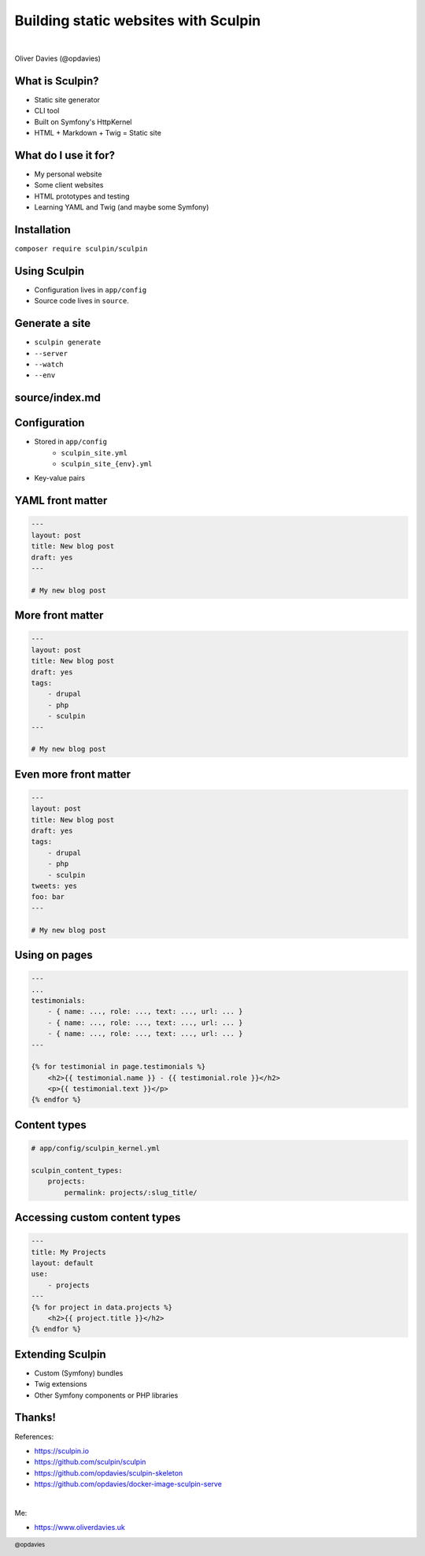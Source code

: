 .. footer:: @opdavies

Building static websites with Sculpin
#####################################

|

.. class:: titleslideinfo

Oliver Davies (@opdavies)

.. page:: imagePage

.. image:: druplicon.png
   :width: 10cm

.. page::

.. image:: sculpin.png
   :width: 10cm

.. page:: standardPage

What is Sculpin?
================

* Static site generator
* CLI tool
* Built on Symfony's HttpKernel
* HTML + Markdown + Twig = Static site

What do I use it for?
=====================

* My personal website
* Some client websites
* HTML prototypes and testing
* Learning YAML and Twig (and maybe some Symfony)

Installation
============

``composer require sculpin/sculpin``

Using Sculpin
=============

* Configuration lives in ``app/config``
* Source code lives in ``source``.

Generate a site
===============

* ``sculpin generate``
* ``--server``
* ``--watch``
* ``--env``

source/index.md
===============

.. code-block:: markdown
    :include: code/index.md.txt

Configuration
=============

- Stored in ``app/config``
    - ``sculpin_site.yml``
    - ``sculpin_site_{env}.yml``
- Key-value pairs

.. code-block:: markdown
    :include: code/configuration.txt

YAML front matter
=================

.. code-block:: yaml

    ---
    layout: post
    title: New blog post
    draft: yes
    ---

    # My new blog post

More front matter
=================

.. code-block:: yaml

    ---
    layout: post
    title: New blog post
    draft: yes
    tags:
        - drupal
        - php
        - sculpin
    ---

    # My new blog post



Even more front matter
======================

.. code-block:: yaml

    ---
    layout: post
    title: New blog post
    draft: yes
    tags:
        - drupal
        - php
        - sculpin
    tweets: yes
    foo: bar
    ---

    # My new blog post

Using on pages
==============

.. code-block:: twig

    ---
    ...
    testimonials:
        - { name: ..., role: ..., text: ..., url: ... }
        - { name: ..., role: ..., text: ..., url: ... }
        - { name: ..., role: ..., text: ..., url: ... }
    ---

    {% for testimonial in page.testimonials %}
        <h2>{{ testimonial.name }} - {{ testimonial.role }}</h2>
        <p>{{ testimonial.text }}</p>
    {% endfor %}

Content types
=============

.. code-block:: yaml

    # app/config/sculpin_kernel.yml

    sculpin_content_types:
        projects:
            permalink: projects/:slug_title/

Accessing custom content types
==============================

.. code-block:: yaml

    ---
    title: My Projects
    layout: default
    use:
        - projects
    ---
    {% for project in data.projects %}
        <h2>{{ project.title }}</h2>
    {% endfor %}

Extending Sculpin
=================

* Custom (Symfony) bundles
* Twig extensions
* Other Symfony components or PHP libraries

Thanks!
=======

References:

* https://sculpin.io
* https://github.com/sculpin/sculpin
* https://github.com/opdavies/sculpin-skeleton
* https://github.com/opdavies/docker-image-sculpin-serve

|

Me:

* https://www.oliverdavies.uk
